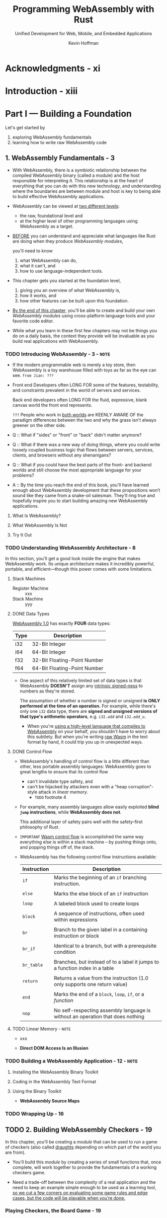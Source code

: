 #+TITLE: Programming WebAssembly with Rust
#+SUBTITLE: Unified Development for Web, Mobile, and Embedded Applications
#+VERSION: 2019
#+AUTHOR: Kevin Hoffman
#+STARTUP: entitiespretty
#+STARTUP: indent
#+STARTUP: overview

* Acknowledgments - xi
* Introduction - xiii
* Part I — Building a Foundation
Let's get started by
1. exploring WebAssembly fundamentals
2. learning how to write raw WebAssembly code

** 1. WebAssembly Fundamentals - 3
- With WebAssembly, there is a symbiotic relationship between the compiled
  WebAssembly binary (called a module) and the host responsible for interpreting
  it. This relationship is at the heart of everything that you can do with this
  new technology, and understanding where the boundaries are between module
  and host is key to being able to build effective WebAssembly applications.

- WebAssembly can be viewed at _two different levels_:
  * the raw, foundational level and
  * at the higher level of other programming languages using WebAssembly as a
    target.

- _BEFORE_
  you can understand and appreciate what languages like Rust are doing when they
  produce /WebAssembly modules/,

  you'll need to know
  1. what WebAssembly can do,
  2. what it can't, and
  3. how to use language-independent tools.

- This chapter gets you started at the foundation level,
  1. giving you an overview of what WebAssembly is,
  2. how it works, and
  3. how other features can be built upon this foundation.

- _By the end of this chapter,_
  you'll be able to create and build your own /WebAssembly modules/ using
  cross-platform language tools and your favorite code editor.

- While what you learn in these first few chapters may not be things you do on a
  daily basis, the context they provide will be invaluable as you build real
  applications with WebAssembly.

*** TODO Introducing WebAssembly - 3 - =NOTE=
- If the modern programmable web is merely a toy store, then WebAssembly is a
  toy warehouse filled with toys as far as the eye can see.
  =from Jian: ???=

- Front end Developers often LONG FOR
  some of the features, testability, and constraints prevalent in the world of
  servers and services.

  Back end developers often LONG FOR
  the fluid, expressive, blank canvas world the front end represents.

  =???=
  People who work in _both worlds_ are KEENLY AWARE OF the
  paradigm differences between the two and why the grass isn't always greener on
  the other side.

- Q :: What if "sides" or "front" or "back" didn't matter anymore?

- Q :: What if there was a new way of doing things, where you could write
       loosely coupled business logic that flows between servers, services,
       clients, and browsers without any shenanigans?

- Q :: What if you could have the best parts of the front- and backend worlds
       and still choose the most appropriate language for your problems?

- A :: By the time you reach the end of this book, you'll have learned enough
       about WebAssembly development that these propositions won’t sound like
       they came from a snake-oil salesman. They’ll ring true and hopefully
       inspire you to start building amazing new WebAssembly applications.

**** What Is WebAssembly?
**** What WebAssembly Is Not
**** Try It Out

*** TODO Understanding WebAssembly Architecture - 8
In this section,
you'll get a good look inside the engine that makes WebAssembly
work. Its unique architecture makes it incredibly powerful, portable, and
efficient—though this power comes with some limitations.

**** Stack Machines
- Register Machine :: xxx
- Stack Machine :: yyy

**** DONE Data Types
CLOSED: [2024-11-12 Tue 10:43]
_WebAssembly 1.0_ has exactly *FOUR* data types:

| Type | Description                  |
|------+------------------------------|
| i32  | 32-Bit Integer               |
| i64  | 64-Bit Integer               |
| f32  | 32-Bit Floating-Point Number |
| f64  | 64-Bit Floating-Point Number |

- One aspect of this relatively limited set of data types is that WebAssembly
  *DOESN'T* assign any _intrinsic signed-ness_ to numbers as they're stored.

  The assumption of whether a number is signed or unsigned *is ONLY performed at
  the time of an operation.*
  For example, while there's only one ~i32~ data type, there are *signed and
  unsigned versions of that type's arithmetic operators*, e.g. ~i32.add~ and
  ~i32.add_u~.

  * When you're _using a high-level language that compiles to WebAssembly_ on
    your behalf, you shouldn't have to worry about this subtlety. But when
    you're writing _raw Wasm_ in the text format by hand, it could trip you up
    in unexpected ways.

**** DONE Control Flow
CLOSED: [2024-11-12 Tue 13:12]
- WebAssembly's handling of control flow is a little different than other, less
  portable assembly languages:
  WebAssembly goes to great lengths to ensure that
  its control flow
  * can't invalidate type safety, and
  * can't be hijacked by attackers even with a "heap corruption"-style attack in
    /linear memory/.
    + =TODO= footnote 4

- For example,
  many assembly languages allow easily exploited *blind ~jump~ instructions*,
  while *WebAssembly does not*.

  This additional layer of safety pairs well with the safety-first philosophy of
  Rust.

- =IMPORTANT=
  _Wasm control flow_ is accomplished the same way everything else is within a
  stack machine -- by pushing things onto, and popping things off of, the stack.

- WebAssembly has the following control flow instructions available:
  | Instruction | Description                                                                    |
  |-------------+--------------------------------------------------------------------------------|
  | ~if~        | Marks the beginning of an ~if~ branching instruction.                          |
  |             |                                                                                |
  | ~else~      | Marks the else block of an ~if~ instruction                                    |
  |             |                                                                                |
  | ~loop~      | A labeled block used to create loops                                           |
  |             |                                                                                |
  | ~block~     | A sequence of instructions, often used within expressions                      |
  |             |                                                                                |
  | ~br~        | Branch to the given label in a containing instruction or block                 |
  |             |                                                                                |
  | ~br_if~     | Identical to a branch, but with a prerequisite condition                       |
  |             |                                                                                |
  | ~br_table~  | Branches, but instead of to a label it jumps to a function index in a table    |
  |             |                                                                                |
  | ~return~    | Returns a value from the instruction (1.0 only supports one return value)      |
  |             |                                                                                |
  | ~end~       | Marks the end of a ~block~, ~loop~, ~if~, or a /function/                      |
  |             |                                                                                |
  | ~nop~       | No self-respecting assembly language is without an operation that does nothing |

**** TODO Linear Memory - =NOTE=
- xxx

- *Direct DOM Access Is an Illusion*

*** TODO Building a WebAssembly Application - 12 - =NOTE=
**** Installing the WebAssembly Binary Toolkit
**** Coding in the WebAssembly Text Format
**** Using the Binary Toolkit
- *WebAssembly Source Maps*

*** TODO Wrapping Up - 16

** TODO 2. Building WebAssembly Checkers - 19
In this chapter, you'll be creating a /module/ that can be used to run a game
of checkers (also called _draughts_ depending on which part of the world you
are from).

- You'll build this /module/ by creating a series of small functions that, once
  complete, will work together to provide the fundamentals of a working checkers
  game.

- Need a trade-off between the complexity of a real application and the need to
  keep an example simple enough to be used as a learning tool,
  _so we cut a few corners on evaluating some game rules and edge cases, but the
  code will be playable when you’re done._

*** Playing Checkers, the Board Game - 19
*** Coping with Data Structure Constraints - 20
- project name:
  =wasmcheckers=
  * source file: =checkers.wat=

- Define an empty module in =checkers.wat=
  #+begin_src lisp
    (module
       (memory $mem 1)
    )
  #+end_src
  The ~1~ in the memory declaration indicates that the memory named ~$mem~ must
  have at least _one 64KB page of memory_ allocated to it.

  Memory can grow at the request of either the /Wasm module/ or the _host_.

- We can convert it to =.wasm= file, and then
  ~wasm-objdump checkers.wasm -x~ to see its content:
  #+begin_src text
    checkers.wasm: file format wasm 0x1
    Section Details:
    Memory:
     - memory[0] pages: initial=1
  #+end_src

**** TODO Managing Game Board State
- WebAssembly doesn't have
  * arrays -- single dimension or otherwise.
  * other complex types, so you can't create a struct or a tuple or even a hash
    map called _GamePiece_.

- One thing that WebAssembly *does have* is /linear memory/.
  As we discussed in the preceding chapter,
  WebAssembly can have
  _named, contiguous blocks of memory that it can write to, read from, import, or
  export._

- Q :: So if you're going to use a /linear memory block/, how do you represent a
       two-dimensional array in that space?

- A :: The solution is to linearize the two-dimensional array.
  * Many of your favorite programming languages most likely already do this
    linearization for efficiency without you noticing.

- WebAssembly's memory isn't indexed like an array.
  *It's indexed by byte.*

**** TODO Fun with Bit Flags
- *Bitwise versus Regular Math*

**** TODO Manipulating the Board
- *Bounds Checking Blunders*

**** TODO Keeping Track of the Current Turn

*** Implementing Game Rules - 34
*** Moving Players - 35
*** Testing Wasm Checkers - 38
*** Wrapping Up - 41

* Part II — Interacting with JavaScript
** TODO 3. Wading into WebAssembly with Rust - 45
- _REVIEW_:
  The first part of this book (the previous part) introduced you to the world of
  WebAssembly.
  * You learned about
    + its _internals_
    + its _architecture_,
    + what /stack machines/ are, and
    + where WebAssembly fits within the larger world of web applications.

  * You even built a mostly functioning checkers /module/ entirely in /wast/,
    _the text representation of WebAssembly instructions._

- In this part of the book, you will _FOCUS_
  * _NOT ONLY_ on increasing your ability to interweave WebAssembly and
    JavaScript functionality,
  * _BUT ALSO_ go through an introduction to Rust and you will see how you can
    use it to add /strong types/, /memory safety/, and /elegant/, /expressive
    code/ to your WebAssembly modules.

- In this chapter, you'll
  1. get an introduction to Rust and
  2. get your workstation tooling set up to target WebAssembly from Rust.

  By the end of this chapter,
  you'll _build a new version of the checkers module entirely in Rust._

*** Introducing Rust - 45
*** Installing Rust - 47
*** DONE Building Hello WebAssembly in Rust - 47
CLOSED: [2024-11-13 Wed 18:29]
- Rust's tools intrinsically support the notion of multiple targets.
  * You *CAN* compile for different targets *WITHOUT* having to run the
    compilation on that target machine.

- As of Rust version 1.30, MOST of the _WebAssembly tools and libraries_ you'll
  encounter in this book should build just fine on /the stable toolchain/.

**** Installing the WebAssembly Target
~rustup target add wasm32-unknown-unknown~

*** TODO Creating Rusty Checkers - 50
**** Setting Up the Board - 51
**** Writing the Engine Rules - 55
**** Computing Legal Moves - 58

*** TODO Coding the Rusty Checkers WebAssembly InterfaceContents - 60
*** TODO Playing Rusty Checkers in JavaScript - 64
*** TODO Wrapping Up - 65

** TODO 4. Integrating WebAssembly with JavaScript - 67
*** Creating a Better "Hello, World" - 67
**** Installing the New Tools - 68
**** Creating a New Rust WebAssembly Project - 68
**** Integrating with JavaScript and npm - 71

*** Building the Rogue WebAssembly Game - 73
**** Getting Started with Rot.js - 74
**** Creating the Game Engine - 76
**** Adding Players, Enemies, and Treasure - 81

*** Experimenting Further - 87
**** Using the ~js_sys~ Crate - 87

*** Wrapping Up - 88

** TODO 5. Advanced JavaScript Integration with Yew - 89
*** Getting Started with Yew - 89
**** What Is Yew?
**** Why Yew?
**** Building Your First Yew Application

*** Building a Live Chat Application - 99
**** Creating a Pubnub Account and Keys
**** Building a Yew Service for Pubnub
**** Creating the Yew Chat UI

*** Wrapping Up - 113

* Part III — Working with Non-Web Hosts
** 6. Hosting Modules Outside the Browser - 117
*** How to Be a Good Host - 117
*** Interpreting WebAssembly Modules with Rust - 119
*** Building a Console Host Checkers Player - 122
**** Resolving Imports - 120
**** Satisfying Externals with a Runtime - 122
**** Creating the Checkers Game API - 124
**** Playing Checkers - 128

*** Wrapping Up - 131

** 7. Exploring the Internet of WebAssembly Things - 133
*** Overview of the Generic Indicator Module - 134
**** Designing the Module Contract

*** Creating Indicator Modules - 137
**** Creating the Battery Indicator
**** Testing the Battery Indicator
**** Creating the Pulsing Indicator

*** Building Rust Applications for ARM Devices - 142
*** Hosting Indicator Modules on a Raspberry Pi - 144
**** Creating a Raspberry Pi Application
**** Watching for New Modules
**** Creating the Module Runner Thread
**** Creating the WebAssembly Module Runtime
**** Running the Application

*** Hardware Shopping List - 153
**** Running the Application on a Raspberry Pi

*** Endless Possibilities - 154
*** Wrapping Up - 156

** 8. Building WARoS -- The WebAssembly Robot System - 157
*** An Homage to Crobots - 156
**** The Rules of Crobots - 156

*** Designing the WARoS API - 157
**** Converting the Crobots Intrinsic Functions into a Rust API - 158

*** Building the WARoS Match Engine - 164
**** Threading, Time Slicing, and the Game Loop - 162
**** Entities, Components, and Systems - 164
**** Creating the Runtime Host - 166
**** Implementing the Game Loop - 178
**** Building the Components and Systems - 182
**** Supporting Match Playback - 185

*** Creating WebAssembly Robots - 188
**** Creating the Rook - 187
**** Cry Havoc, and Let Slip the Robots of War! - 189
**** Room for Improvement - 190

*** Robots in the Cloud - 193
*** Wrapping Up - 194
*** Conclusion - 194

* A1. WebAssembly and Serverless - 197
** Serverless 101 - 197
** Intersection of WebAssembly and Serverless - 198
** WebAssembly in the Cloud - 198
** Serverless WebAssembly in the Wild - 199
** Integration with OpenFaaS - 201

* A2. Securing WebAssembly Modules - 203
** General Security Concerns - 203
** Browser-Based Attack Vectors - 203
** Signing and Encrypting WebAssembly Modules - 204

* Index - 209
